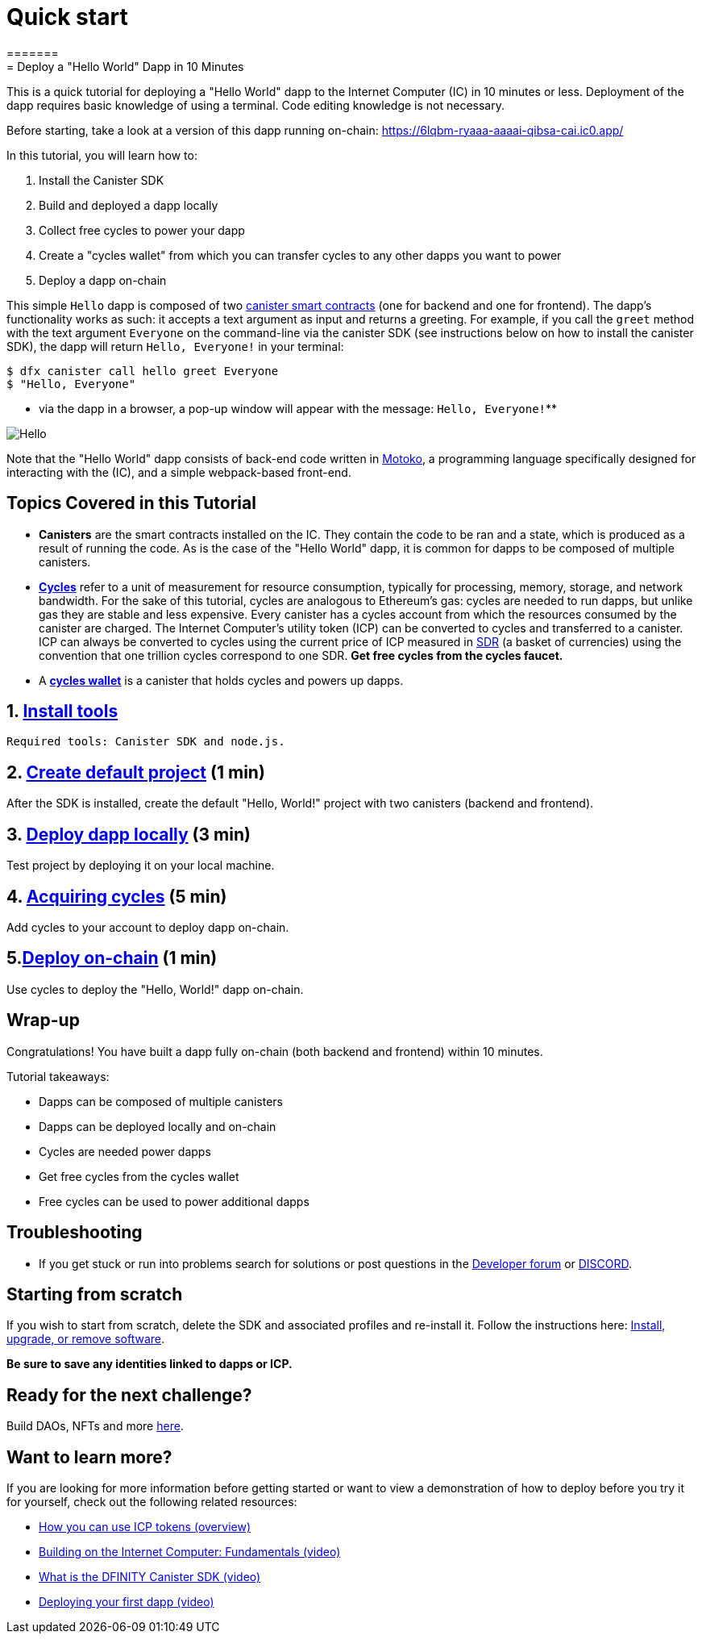 = Quick start
=======
= Deploy a "Hello World" Dapp in 10 Minutes
:description: Download the DFINITY Canister SDK and learn how to deploy your first application.
:keywords: Internet Computer,blockchain,cryptocurrency,ICP tokens,smart contracts,cycles,wallet,software canister,developer onboarding
:proglang: Motoko
:IC: Internet Computer
:company-id: DFINITY
ifdef::env-github,env-browser[:outfilesuffix:.adoc]

This is a quick tutorial for deploying a "Hello World" dapp to the  Internet Computer (IC) in 10 minutes or less. Deployment of the dapp requires basic knowledge of using a terminal. Code editing knowledge is not necessary.

Before starting, take a look at a version of this dapp running on-chain: https://6lqbm-ryaaa-aaaai-qibsa-cai.ic0.app/

In this tutorial,  you will learn how to:

1. Install the Canister SDK

2. Build and deployed a dapp locally

3. Collect free cycles to power your dapp

4. Create a "cycles wallet" from which you can transfer cycles to any other dapps you want to power
5. Deploy a dapp on-chain

This simple `Hello` dapp is composed of two link:https://wiki.internetcomputer.org/wiki/Glossary#C[canister smart contracts] (one for backend and one for frontend). The dapp's functionality works as such: it accepts a text argument as input and returns a greeting. For example, if you call the `greet` method with the text argument `Everyone` on the command-line via the canister SDK (see instructions below on how to install the canister SDK), the dapp will return `Hello, Everyone!` in your terminal:

[source,bash]
----
$ dfx canister call hello greet Everyone
$ "Hello, Everyone"
----

* via the dapp in a browser, a pop-up window will appear with the message: `Hello, Everyone!`**

image:front-end-result.png[Hello, everyone! greeting]

Note that the "Hello World" dapp consists of back-end code written in link:language-guide/motoko[Motoko], a programming language specifically designed for interacting with the (IC), and a simple webpack-based front-end. 

== Topics Covered in this Tutorial

* *Canisters* are the smart contracts installed on the IC. They contain the code to be ran and a state, which is produced as a result of running the code. As is the case of the "Hello World" dapp, it is common for dapps to be composed of multiple canisters.

* *link:developers-guide/concepts/tokens-cycles[Cycles]* refer to a unit of measurement for resource consumption, typically for processing, memory, storage, and network bandwidth. For the sake of this tutorial, cycles are analogous to Ethereum's gas: cycles are needed to run dapps, but unlike gas they are stable and less expensive. Every canister has a cycles account from which the resources consumed by the canister are charged. The Internet Computer's utility token (ICP) can be converted to cycles and transferred to a canister. ICP can always be converted to cycles using the current price of ICP measured in link:https://en.wikipedia.org/wiki/Special_drawing_rights[SDR] (a basket of currencies) using the convention that one trillion cycles correspond to one SDR. **Get free cycles from the cycles faucet.**

* A *link:developers-guide/default-wallet[cycles wallet]* is a canister that holds cycles and powers up dapps.

== 1. link:1-quickstart{outfilesuffix}[Install tools] 

 Required tools: Canister SDK and node.js. 

== 2. link:2-quickstart{outfilesuffix}[Create default project] (1 min)

After the SDK is installed, create the default "Hello, World!" project with two canisters (backend and frontend).


== 3. link:3-quickstart{outfilesuffix}[Deploy dapp locally] (3 min)

Test project by deploying it on your local machine. 

 

== 4. link:4-quickstart{outfilesuffix}[Acquiring cycles] (5 min)

Add cycles to your account to deploy dapp on-chain.

== 5.link:5-quickstart{outfilesuffix}[Deploy on-chain] (1 min)

Use cycles to deploy the "Hello, World!" dapp on-chain.

 

== Wrap-up
Congratulations! You have built a dapp fully on-chain (both backend and frontend) within 10 minutes. 

Tutorial takeaways:

* Dapps can be composed of multiple canisters
* Dapps can be deployed locally and on-chain
* Cycles are needed power dapps
* Get free cycles from the cycles wallet
* Free cycles can be used to power additional dapps

== Troubleshooting



* If you get stuck or run into problems search for solutions or post questions in the link:https://forum.dfinity.org[Developer forum] or link:https://discord.com/invite/cA7y6ezyE2[DISCORD].


== Starting from scratch

If you wish to start from scratch, delete the SDK and associated profiles and re-install it. Follow the instructions here: link:../developers-guide/install-upgrade-remove{outfilesuffix}[Install, upgrade, or remove software].

**Be sure to save any identities linked to dapps or ICP.** 

== Ready for the next challenge?

Build DAOs, NFTs and more link:../samples/index{outfilesuffix}[here]. 

== Want to learn more?

If you are looking for more information before getting started or want to view a demonstration of how to deploy before you try it for yourself, check out the following related resources:

* link:../developers-guide/concepts/tokens-cycles{outfilesuffix}#using-tokens[How you can use ICP tokens (overview)]
* link:https://www.youtube.com/watch?v=jduSMHxdYD8[Building on the Internet Computer: Fundamentals (video)]
* link:https://www.youtube.com/watch?v=60uHQfoA8Dk[What is the DFINITY Canister SDK (video)]
* link:https://www.youtube.com/watch?v=yqIoiyuGYNA[Deploying your first dapp (video)]